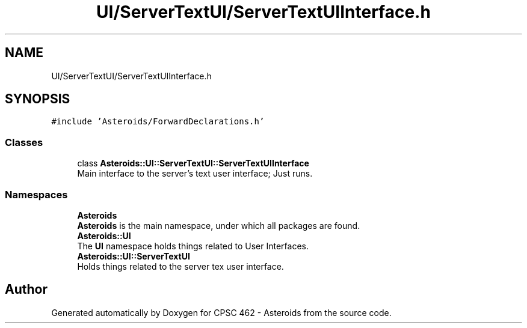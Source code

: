 .TH "UI/ServerTextUI/ServerTextUIInterface.h" 3 "Fri Dec 14 2018" "CPSC 462 - Asteroids" \" -*- nroff -*-
.ad l
.nh
.SH NAME
UI/ServerTextUI/ServerTextUIInterface.h
.SH SYNOPSIS
.br
.PP
\fC#include 'Asteroids/ForwardDeclarations\&.h'\fP
.br

.SS "Classes"

.in +1c
.ti -1c
.RI "class \fBAsteroids::UI::ServerTextUI::ServerTextUIInterface\fP"
.br
.RI "Main interface to the server's text user interface; Just runs\&. "
.in -1c
.SS "Namespaces"

.in +1c
.ti -1c
.RI " \fBAsteroids\fP"
.br
.RI "\fBAsteroids\fP is the main namespace, under which all packages are found\&. "
.ti -1c
.RI " \fBAsteroids::UI\fP"
.br
.RI "The \fBUI\fP namespace holds things related to User Interfaces\&. "
.ti -1c
.RI " \fBAsteroids::UI::ServerTextUI\fP"
.br
.RI "Holds things related to the server tex user interface\&. "
.in -1c
.SH "Author"
.PP 
Generated automatically by Doxygen for CPSC 462 - Asteroids from the source code\&.

